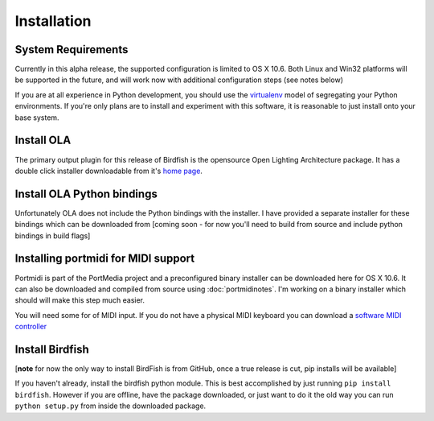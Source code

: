 Installation
============

System Requirements
-------------------

Currently in this alpha release, the supported configuration is limited to OS
X 10.6. Both Linux and Win32 platforms will be supported in the future, and
will work now with additional configuration steps (see notes below)

If you are at all experience in Python development, you should use the
`virtualenv <http://pypi.python.org/pypi/virtualenv>`_ model of segregating
your Python environments. If you're only plans are to install and experiment
with this software, it is reasonable to just install onto your base system.

Install OLA
-----------

The primary output plugin for this release of Birdfish is the opensource Open
Lighting Architecture package. It has a double click installer downloadable
from it's `home page <http://www.opendmx.net/index.php/Open_Lighting_Architecture>`_.

Install OLA Python bindings
---------------------------

Unfortunately OLA does not include the Python bindings with the installer.
I have provided a separate installer for these bindings which can be downloaded
from [coming soon - for now you'll need to build from source and include python
bindings in build flags]

Installing portmidi for MIDI support
------------------------------------

Portmidi is part of the PortMedia project and a preconfigured binary installer
can be downloaded here for OS X 10.6.  It can also be downloaded and compiled
from source using :doc:`portmidinotes`. I'm working on a binary installer which
should will make this step much easier.

You will need some for of MIDI input.  If you do not have a physical MIDI
keyboard you can download a `software MIDI controller <http://www.manyetas.com/creed/midikeys.html>`_

Install Birdfish
----------------

[**note** for now the only way to install BirdFish is from GitHub, once a true
release is cut, pip installs will be available]

If you haven't already, install the birdfish python module.  This is best
accomplished by just running ``pip install birdfish``.  However if you are
offline, have the package downloaded, or just want to do it the old way you can
run ``python setup.py`` from inside the downloaded package.
